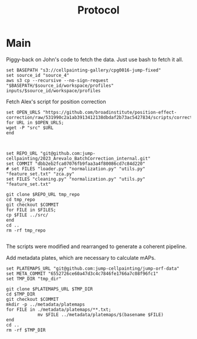 #+title: Protocol
#+OPTIONS: ^:nil
#+PROPERTY: HEADER-ARGS+ :eval no-export

* Main
:PROPERTIES:
:header-args:shell: :session *sphering* :results output silent :exports code
:END:

Piggy-back on John's code to fetch the data. Just use bash to fetch it all.
#+begin_src shell
set BASEPATH "s3://cellpainting-gallery/cpg0016-jump-fixed"
set source_id "source_4"
aws s3 cp --recursive --no-sign-request "$BASEPATH/$source_id/workspace/profiles" inputs/$source_id/workspace/profiles
#+end_src

Fetch Alex's script for position correction
#+begin_src shell
set OPEN_URLS "https://github.com/broadinstitute/position-effect-correction/raw/531990c2a1ab3913412138dbdaf2b73ac5427834/scripts/correct_position_effect.py"
for URL in $OPEN_URLS;
wget -P "src" $URL
end

#+end_src

#+begin_src shell

set REPO_URL "git@github.com:jump-cellpainting/2023_Arevalo_BatchCorrection_internal.git"
set COMMIT "dbb2eb2fca07076fb9faa3a4f80086cd7c84d220"
# set FILES "loader.py" "normalization.py" "utils.py" "feature_set.txt" "zca.py"
set FILES "cleaning.py" "normalization.py" "utils.py" "feature_set.txt"

git clone $REPO_URL tmp_repo
cd tmp_repo
git checkout $COMMIT
for FILE in $FILES;
cp $FILE ../src/
end
cd ..
rm -rf tmp_repo

#+end_src
The scripts were modified and rearranged to generate a coherent pipeline.

Add metadata plates, which are necessary to calculate mAPs.
#+begin_src shell
set PLATEMAPS_URL "git@github.com:jump-cellpainting/jump-orf-data"
set META_COMMIT "6552726ce60a47d3c4c7846fe1766a7c08f96fc1"
set TMP_DIR "tmp_dir"

git clone $PLATEMAPS_URL $TMP_DIR
cd $TMP_DIR
git checkout $COMMIT
mkdir -p ../metadata/platemaps
for FILE in ./metadata/platemaps/**.txt;
            mv $FILE ../metadata/platemaps/$(basename $FILE)
end
cd ..
rm -rf $TMP_DIR
#+end_src
